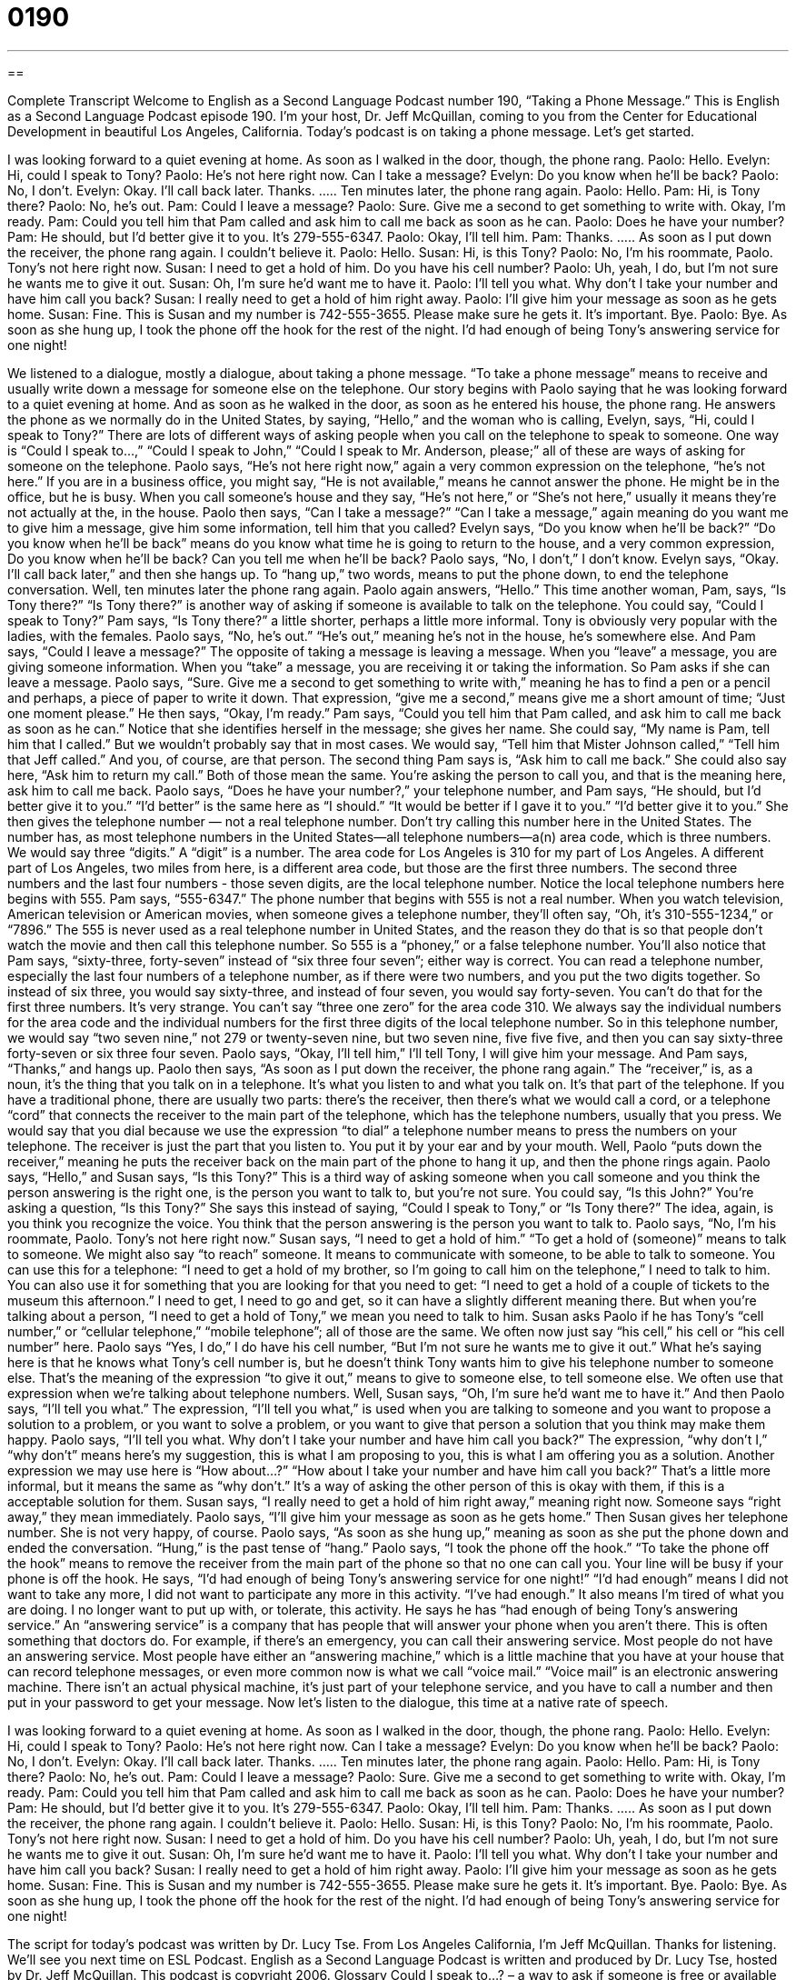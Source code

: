 = 0190
:toc: left
:toclevels: 3
:sectnums:
:stylesheet: ../../../myAdocCss.css

'''

== 

Complete Transcript
Welcome to English as a Second Language Podcast number 190, “Taking a Phone Message.”
This is English as a Second Language Podcast episode 190. I'm your host, Dr. Jeff McQuillan, coming to you from the Center for Educational Development in beautiful Los Angeles, California.
Today's podcast is on taking a phone message. Let's get started.
[Start of story]
I was looking forward to a quiet evening at home. As soon as I walked in the door, though, the phone rang.
Paolo: Hello.
Evelyn: Hi, could I speak to Tony?
Paolo: He’s not here right now. Can I take a message?
Evelyn: Do you know when he’ll be back?
Paolo: No, I don’t.
Evelyn: Okay. I’ll call back later. Thanks.
…..
Ten minutes later, the phone rang again.
Paolo: Hello.
Pam: Hi, is Tony there?
Paolo: No, he’s out.
Pam: Could I leave a message?
Paolo: Sure. Give me a second to get something to write with. Okay, I’m ready.
Pam: Could you tell him that Pam called and ask him to call me back as soon as he can.
Paolo: Does he have your number?
Pam: He should, but I’d better give it to you. It’s 279-555-6347.
Paolo: Okay, I’ll tell him.
Pam: Thanks.
…..
As soon as I put down the receiver, the phone rang again. I couldn’t believe it.
Paolo: Hello.
Susan: Hi, is this Tony?
Paolo: No, I’m his roommate, Paolo. Tony’s not here right now.
Susan: I need to get a hold of him. Do you have his cell number?
Paolo: Uh, yeah, I do, but I’m not sure he wants me to give it out.
Susan: Oh, I’m sure he’d want me to have it.
Paolo: I'll tell you what. Why don’t I take your number and have him call you back?
Susan: I really need to get a hold of him right away.
Paolo: I’ll give him your message as soon as he gets home.
Susan: Fine. This is Susan and my number is 742-555-3655. Please make sure he gets it. It’s important. Bye.
Paolo: Bye.
As soon as she hung up, I took the phone off the hook for the rest of the night. I’d had enough of being Tony’s answering service for one night!
[End of story]
We listened to a dialogue, mostly a dialogue, about taking a phone message. “To take a phone message” means to receive and usually write down a message for someone else on the telephone. Our story begins with Paolo saying that he was looking forward to a quiet evening at home. And as soon as he walked in the door, as soon as he entered his house, the phone rang. He answers the phone as we normally do in the United States, by saying, “Hello,” and the woman who is calling, Evelyn, says, “Hi, could I speak to Tony?” There are lots of different ways of asking people when you call on the telephone to speak to someone. One way is “Could I speak to…,” “Could I speak to John,” “Could I speak to Mr. Anderson, please;” all of these are ways of asking for someone on the telephone. Paolo says, “He's not here right now,” again a very common expression on the telephone, “he's not here.” If you are in a business office, you might say, “He is not available,” means he cannot answer the phone. He might be in the office, but he is busy. When you call someone's house and they say, “He's not here,” or “She's not here,” usually it means they're not actually at the, in the house.
Paolo then says, “Can I take a message?” “Can I take a message,” again meaning do you want me to give him a message, give him some information, tell him that you called? Evelyn says, “Do you know when he’ll be back?” “Do you know when he'll be back” means do you know what time he is going to return to the house, and a very common expression, Do you know when he'll be back? Can you tell me when he'll be back? Paolo says, “No, I don't,” I don't know. Evelyn says, “Okay. I’ll call back later,” and then she hangs up. To “hang up,” two words, means to put the phone down, to end the telephone conversation.
Well, ten minutes later the phone rang again. Paolo again answers, “Hello.” This time another woman, Pam, says, “Is Tony there?” “Is Tony there?” is another way of asking if someone is available to talk on the telephone. You could say, “Could I speak to Tony?” Pam says, “Is Tony there?” a little shorter, perhaps a little more informal. Tony is obviously very popular with the ladies, with the females. Paolo says, “No, he's out.” “He's out,” meaning he's not in the house, he's somewhere else. And Pam says, “Could I leave a message?” The opposite of taking a message is leaving a message. When you “leave” a message, you are giving someone information. When you “take” a message, you are receiving it or taking the information.
So Pam asks if she can leave a message. Paolo says, “Sure. Give me a second to get something to write with,” meaning he has to find a pen or a pencil and perhaps, a piece of paper to write it down. That expression, “give me a second,” means give me a short amount of time; “Just one moment please.” He then says, “Okay, I'm ready.” Pam says, “Could you tell him that Pam called, and ask him to call me back as soon as he can.” Notice that she identifies herself in the message; she gives her name. She could say, “My name is Pam, tell him that I called.” But we wouldn't probably say that in most cases. We would say, “Tell him that Mister Johnson called,” “Tell him that Jeff called.” And you, of course, are that person.
The second thing Pam says is, “Ask him to call me back.” She could also say here, “Ask him to return my call.” Both of those mean the same. You're asking the person to call you, and that is the meaning here, ask him to call me back. Paolo says, “Does he have your number?,” your telephone number, and Pam says, “He should, but I'd better give it to you.” “I’d better” is the same here as “I should.” “It would be better if I gave it to you.” “I'd better give it to you.” She then gives the telephone number — not a real telephone number. Don't try calling this number here in the United States. The number has, as most telephone numbers in the United States—all telephone numbers—a(n) area code, which is three numbers. We would say three “digits.” A “digit” is a number. The area code for Los Angeles is 310 for my part of Los Angeles. A different part of Los Angeles, two miles from here, is a different area code, but those are the first three numbers. The second three numbers and the last four numbers - those seven digits, are the local telephone number. Notice the local telephone numbers here begins with 555. Pam says, “555-6347.” The phone number that begins with 555 is not a real number. When you watch television, American television or American movies, when someone gives a telephone number, they'll often say, “Oh, it's 310-555-1234,” or “7896.” The 555 is never used as a real telephone number in United States, and the reason they do that is so that people don't watch the movie and then call this telephone number. So 555 is a “phoney,” or a false telephone number.
You'll also notice that Pam says, “sixty-three, forty-seven” instead of “six three four seven”; either way is correct. You can read a telephone number, especially the last four numbers of a telephone number, as if there were two numbers, and you put the two digits together. So instead of six three, you would say sixty-three, and instead of four seven, you would say forty-seven. You can't do that for the first three numbers. It's very strange. You can't say “three one zero” for the area code 310. We always say the individual numbers for the area code and the individual numbers for the first three digits of the local telephone number. So in this telephone number, we would say “two seven nine,” not 279 or twenty-seven nine, but two seven nine, five five five, and then you can say sixty-three forty-seven or six three four seven.
Paolo says, “Okay, I'll tell him,” I'll tell Tony, I will give him your message. And Pam says, “Thanks,” and hangs up. Paolo then says, “As soon as I put down the receiver, the phone rang again.” The “receiver,” is, as a noun, it's the thing that you talk on in a telephone. It's what you listen to and what you talk on. It's that part of the telephone. If you have a traditional phone, there are usually two parts: there's the receiver, then there's what we would call a cord, or a telephone “cord” that connects the receiver to the main part of the telephone, which has the telephone numbers, usually that you press. We would say that you dial because we use the expression “to dial” a telephone number means to press the numbers on your telephone. The receiver is just the part that you listen to. You put it by your ear and by your mouth. Well, Paolo “puts down the receiver,” meaning he puts the receiver back on the main part of the phone to hang it up, and then the phone rings again.
Paolo says, “Hello,” and Susan says, “Is this Tony?” This is a third way of asking someone when you call someone and you think the person answering is the right one, is the person you want to talk to, but you're not sure. You could say, “Is this John?” You're asking a question, “Is this Tony?” She says this instead of saying, “Could I speak to Tony,” or “Is Tony there?” The idea, again, is you think you recognize the voice. You think that the person answering is the person you want to talk to.
Paolo says, “No, I’m his roommate, Paolo. Tony’s not here right now.” Susan says, “I need to get a hold of him.” “To get a hold of (someone)” means to talk to someone. We might also say “to reach” someone. It means to communicate with someone, to be able to talk to someone. You can use this for a telephone: “I need to get a hold of my brother, so I'm going to call him on the telephone,” I need to talk to him. You can also use it for something that you are looking for that you need to get: “I need to get a hold of a couple of tickets to the museum this afternoon.” I need to get, I need to go and get, so it can have a slightly different meaning there. But when you're talking about a person, “I need to get a hold of Tony,” we mean you need to talk to him.
Susan asks Paolo if he has Tony's “cell number,” or “cellular telephone,” “mobile telephone”; all of those are the same. We often now just say “his cell,” his cell or “his cell number” here. Paolo says “Yes, I do,” I do have his cell number, “But I'm not sure he wants me to give it out.” What he's saying here is that he knows what Tony's cell number is, but he doesn't think Tony wants him to give his telephone number to someone else. That's the meaning of the expression “to give it out,” means to give to someone else, to tell someone else. We often use that expression when we're talking about telephone numbers.
Well, Susan says, “Oh, I’m sure he’d want me to have it.” And then Paolo says, “I'll tell you what.” The expression, “I'll tell you what,” is used when you are talking to someone and you want to propose a solution to a problem, or you want to solve a problem, or you want to give that person a solution that you think may make them happy. Paolo says, “I'll tell you what. Why don’t I take your number and have him call you back?” The expression, “why don't I,” “why don't” means here's my suggestion, this is what I am proposing to you, this is what I am offering you as a solution. Another expression we may use here is “How about…?” “How about I take your number and have him call you back?” That's a little more informal, but it means the same as “why don't.” It's a way of asking the other person of this is okay with them, if this is a acceptable solution for them. Susan says, “I really need to get a hold of him right away,” meaning right now. Someone says “right away,” they mean immediately. Paolo says, “I’ll give him your message as soon as he gets home.” Then Susan gives her telephone number. She is not very happy, of course.
Paolo says, “As soon as she hung up,” meaning as soon as she put the phone down and ended the conversation. “Hung,” is the past tense of “hang.” Paolo says, “I took the phone off the hook.” “To take the phone off the hook” means to remove the receiver from the main part of the phone so that no one can call you. Your line will be busy if your phone is off the hook. He says, “I’d had enough of being Tony’s answering service for one night!” “I'd had enough” means I did not want to take any more, I did not want to participate any more in this activity. “I've had enough.” It also means I'm tired of what you are doing. I no longer want to put up with, or tolerate, this activity. He says he has “had enough of being Tony’s answering service.” An “answering service” is a company that has people that will answer your phone when you aren't there. This is often something that doctors do. For example, if there's an emergency, you can call their answering service. Most people do not have an answering service. Most people have either an “answering machine,” which is a little machine that you have at your house that can record telephone messages, or even more common now is what we call “voice mail.” “Voice mail” is an electronic answering machine. There isn't an actual physical machine, it's just part of your telephone service, and you have to call a number and then put in your password to get your message.
Now let's listen to the dialogue, this time at a native rate of speech.
[Start of story]
I was looking forward to a quiet evening at home. As soon as I walked in the door, though, the phone rang.
Paolo: Hello.
Evelyn: Hi, could I speak to Tony?
Paolo: He’s not here right now. Can I take a message?
Evelyn: Do you know when he’ll be back?
Paolo: No, I don’t.
Evelyn: Okay. I’ll call back later. Thanks.
…..
Ten minutes later, the phone rang again.
Paolo: Hello.
Pam: Hi, is Tony there?
Paolo: No, he’s out.
Pam: Could I leave a message?
Paolo: Sure. Give me a second to get something to write with. Okay, I’m ready.
Pam: Could you tell him that Pam called and ask him to call me back as soon as he can.
Paolo: Does he have your number?
Pam: He should, but I’d better give it to you. It’s 279-555-6347.
Paolo: Okay, I’ll tell him.
Pam: Thanks.
…..
As soon as I put down the receiver, the phone rang again. I couldn’t believe it.
Paolo: Hello.
Susan: Hi, is this Tony?
Paolo: No, I’m his roommate, Paolo. Tony’s not here right now.
Susan: I need to get a hold of him. Do you have his cell number?
Paolo: Uh, yeah, I do, but I’m not sure he wants me to give it out.
Susan: Oh, I’m sure he’d want me to have it.
Paolo: I'll tell you what. Why don’t I take your number and have him call you back?
Susan: I really need to get a hold of him right away.
Paolo: I’ll give him your message as soon as he gets home.
Susan: Fine. This is Susan and my number is 742-555-3655. Please make sure he gets it. It’s important. Bye.
Paolo: Bye.
As soon as she hung up, I took the phone off the hook for the rest of the night. I’d had enough of being Tony’s answering service for one night!
[End of story]
The script for today's podcast was written by Dr. Lucy Tse. From Los Angeles California, I'm Jeff McQuillan. Thanks for listening. We'll see you next time on ESL Podcast.
English as a Second Language Podcast is written and produced by Dr. Lucy Tse, hosted by Dr. Jeff McQuillan. This podcast is copyright 2006.
Glossary
Could I speak to…? – a way to ask if someone is free or available to talk, usually used on the phone
* I called the store and asked if I could speak to the manager, but they told me that he just left the building for lunch.
Can I take a message? – an offer to pass on information from one person to another
* Julia wasn’t home and her sister asked me, “Can I take a message?”
Do you know when (someone) will be back? – a way to ask when someone will be returning
* Five minutes after Jack got on the plane, Sasha turned to me and asked, “Do you know when he’ll be back?”
Is (a person’s name) there? – a way to ask if someone is free or available, usually on the phone
* I asked, “Is Helene there?” and her mom replied, “No, she went to the store.”
to leave a message – to leave information for someone
* The battery on Jean-Paul’s phone ran out before he got a chance to leave a message for Kevin.
ask him to call me back – what you say when you want someone to call you back, instead of you calling them again
* Please ask Monica to call me back, since I have no idea when she’ll get home from her trip.
I’d better… – what someone says when they feel responsible for doing something or think that taking an action is the right thing to do
* I’d better clean the house tonight since people are coming over for the party tomorrow.
receiver – the part of the phone that you put your ear and mouth against to listen and talk to the other person
* She picked up the receiver but there was no one on the other end.
Is this (a person’s name)? – a way to ask if someone you’re talking to is the person you believe they are; a way to ask for the person you want to speak to on the phone
* Janis wasn’t sure if he called the right number so he asked, “Is this Bob?”
to get a hold of – to reach; to make contact with
* I’m trying to get a hold of Mimi before she goes on vacation Friday, but she’s been in and out of meetings all week.
to give it out – to let other people have something or to know some information that you have
* He knew the answer to the hardest question on the test and didn’t want to give it out to the rest of the class.
tell you what – a way to suggest or offer an answer to a problem
* I was thinking that the sweater cost too much when the salesperson said, “I’ll tell you what. I’ll give you an extra 20 percent off the price.”
Why don’t (someone)… – a phrase used to give a suggestion or a solution to a problem
* Her car wouldn’t start so I said, “Why don’t we take my car instead?”
to hang up – to put down the telephone’s receiver to end a conversation
* She told her boyfriend that she had to hang up when she saw her boss come in to the store.
to take the phone off the hook – to remove the part of the phone that you talk and listen with (the receiver), from the main part of the phone so that no one will be able to call
* He didn’t feel like talking to anyone that night so he took the phone off the hook.
to have had enough – to lose patience; to no longer be willing to tolerate something
* She had had enough of his careless spending of their family savings.
answering service – a company that answers calls and takes messages for people
* She decided to use an answering service so that she wouldn’t miss any important calls while traveling on business.
Comprehension Questions
1. What are Paolo’s plans for the evening?
a) to call his friend Evelyn and to have a nice long talk
b) to spend a quiet evening at home
c) to go see a movie with his roommate Tony
2. Which woman does not leave a message for Tony?
a) Evelyn
b) Pam
c) Susan
Answers at bottom.
What Else Does It Mean?
to get a hold of
The phrase “to get a hold of,” in this podcast, means to be able to make contact with someone, often someone who you have had difficulty reaching: “She works all the time so it is hard to get a hold of her.” People may use this phrase when they’ve tried to call someone more than once but are not able to talk to him or her at all. In this case, the phrase is used to talk about people. But it can be used to talk about a thing. “To get a hold of (something)” means to get something that is difficult to find: “The concert was sold out, but Jaime was able to get a hold of two tickets.” Or, “Do you think you can get a hold of a car large enough to carry this sofa?”
to hang up
In this podcast, the phrase “to hang up” means to put down the telephone’s receiver to end a conversation: “I couldn’t hear him very well so I hung up the phone and waited for him to call back.” This is a common way to use the phrase, but it is also common to use it to mean something completely different. “To be hung up” is a phrase that means to be delayed because of something or someone else: “I was hung up at work and couldn’t make it in time for dinner.” Or, “I was hung up in traffic for two hours!” The same phrase can also mean to have your mind set on or focused on something: “She’s hung up about vacationing in Mexico and won’t even think about going anywhere else.” Or, “She’s so hung up on Flavio that she doesn’t want date any other guys.”
Culture Note
There are several ways that people in the U.S. manage their calls when they can’t answer the phone. In the workplace, people may have “voicemail,” a service people can get from the phone company to record messages from people who call. There’s nothing to install on the phone. Instead, the phone company’s computerized system keeps your messages. When someone wants to hear their messages, he or she dials a phone number and types in a password.
Often, doctors and dentists, and other professionals who may need to be reached for emergencies, have an “answering service.” An “answering service” is a company you hire with people who will answer your calls when your office is closed. The service can either leave messages for you to read when you return to the office, or call or “page” (send an electronic message to) you in an emergency.
People who have home telephone service may have an “answering machine,” a machine you buy to record messages from callers. People can also subscribe to a voicemail service through the phone company and pay a small fee each month for this service at home. Even with the popularity of voicemail services, many people still prefer an answering machine because it allows them to “screen” their calls. “Screening a call” means to have the answering machine turned on even while you’re at home so that you can hear the message that a caller leaves. If you decide you want to talk to this person, you can “pick up the call” and speak to them; if not, you can pretend that you are not home and allow them to continue leaving their message.
Comprehension Answers
1 -b
2 - a